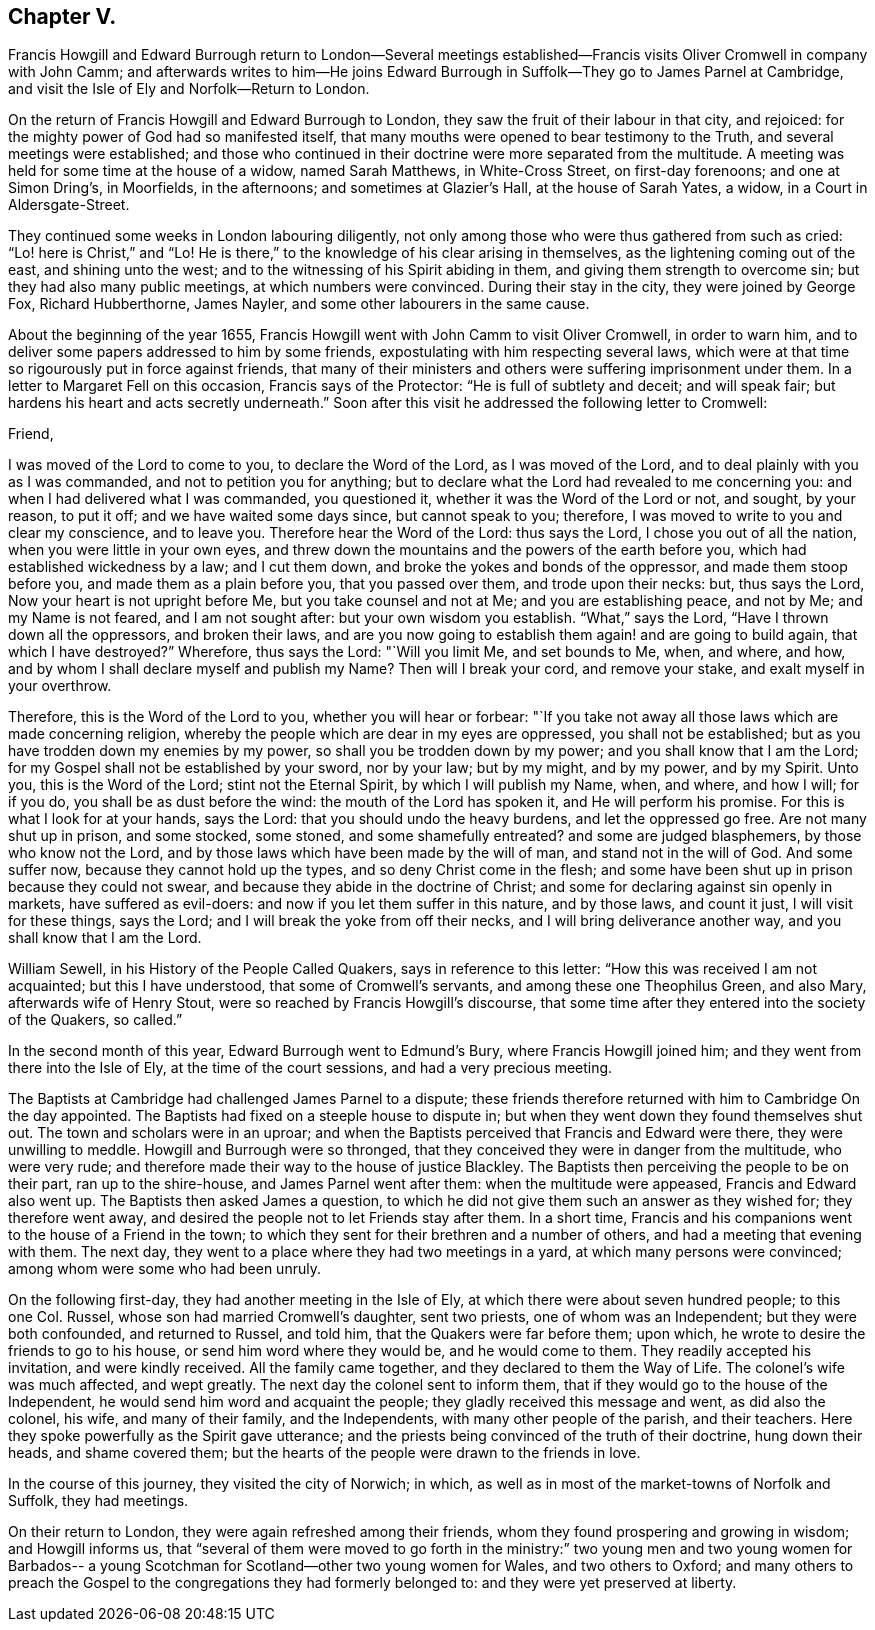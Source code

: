 == Chapter V.

Francis Howgill and Edward Burrough return to London--Several meetings
established--Francis visits Oliver Cromwell in company with John Camm;
and afterwards writes to him--He joins Edward Burrough
in Suffolk--They go to James Parnel at Cambridge,
and visit the Isle of Ely and Norfolk--Return to London.

On the return of Francis Howgill and Edward Burrough to London,
they saw the fruit of their labour in that city, and rejoiced:
for the mighty power of God had so manifested itself,
that many mouths were opened to bear testimony to the Truth,
and several meetings were established;
and those who continued in their doctrine were more separated from the multitude.
A meeting was held for some time at the house of a widow, named Sarah Matthews,
in White-Cross Street, on first-day forenoons; and one at Simon Dring`'s, in Moorfields,
in the afternoons; and sometimes at Glazier`'s Hall, at the house of Sarah Yates,
a widow, in a Court in Aldersgate-Street.

They continued some weeks in London labouring diligently,
not only among those who were thus gathered from such as cried:
"`Lo! here is Christ,`" and "`Lo!
He is there,`" to the knowledge of his clear arising in themselves,
as the lightening coming out of the east, and shining unto the west;
and to the witnessing of his Spirit abiding in them,
and giving them strength to overcome sin; but they had also many public meetings,
at which numbers were convinced.
During their stay in the city, they were joined by George Fox, Richard Hubberthorne,
James Nayler, and some other labourers in the same cause.

About the beginning of the year 1655,
Francis Howgill went with John Camm to visit Oliver Cromwell, in order to warn him,
and to deliver some papers addressed to him by some friends,
expostulating with him respecting several laws,
which were at that time so rigourously put in force against friends,
that many of their ministers and others were suffering imprisonment under them.
In a letter to Margaret Fell on this occasion, Francis says of the Protector:
"`He is full of subtlety and deceit; and will speak fair;
but hardens his heart and acts secretly underneath.`"
Soon after this visit he addressed the following letter to Cromwell:

Friend,

I was moved of the Lord to come to you, to declare the Word of the Lord,
as I was moved of the Lord, and to deal plainly with you as I was commanded,
and not to petition you for anything;
but to declare what the Lord had revealed to me concerning you:
and when I had delivered what I was commanded, you questioned it,
whether it was the Word of the Lord or not, and sought, by your reason, to put it off;
and we have waited some days since, but cannot speak to you; therefore,
I was moved to write to you and clear my conscience, and to leave you.
Therefore hear the Word of the Lord: thus says the Lord,
I chose you out of all the nation, when you were little in your own eyes,
and threw down the mountains and the powers of the earth before you,
which had established wickedness by a law; and I cut them down,
and broke the yokes and bonds of the oppressor, and made them stoop before you,
and made them as a plain before you, that you passed over them,
and trode upon their necks: but, thus says the Lord,
Now your heart is not upright before Me, but you take counsel and not at Me;
and you are establishing peace, and not by Me; and my Name is not feared,
and I am not sought after: but your own wisdom you establish.
"`What,`" says the Lord, "`Have I thrown down all the oppressors, and broken their laws,
and are you now going to establish them again! and are going to build again,
that which I have destroyed?`"
Wherefore, thus says the Lord: "`Will you limit Me, and set bounds to Me, when,
and where, and how, and by whom I shall declare myself and publish my Name?
Then will I break your cord, and remove your stake, and exalt myself in your overthrow.

Therefore, this is the Word of the Lord to you, whether you will hear or forbear:
"`If you take not away all those laws which are made concerning religion,
whereby the people which are dear in my eyes are oppressed, you shall not be established;
but as you have trodden down my enemies by my power,
so shall you be trodden down by my power; and you shall know that I am the Lord;
for my Gospel shall not be established by your sword, nor by your law; but by my might,
and by my power, and by my Spirit.
Unto you, this is the Word of the Lord; stint not the Eternal Spirit,
by which I will publish my Name, when, and where, and how I will; for if you do,
you shall be as dust before the wind: the mouth of the Lord has spoken it,
and He will perform his promise.
For this is what I look for at your hands, says the Lord:
that you should undo the heavy burdens, and let the oppressed go free.
Are not many shut up in prison, and some stocked, some stoned,
and some shamefully entreated?
and some are judged blasphemers, by those who know not the Lord,
and by those laws which have been made by the will of man,
and stand not in the will of God.
And some suffer now, because they cannot hold up the types,
and so deny Christ come in the flesh;
and some have been shut up in prison because they could not swear,
and because they abide in the doctrine of Christ;
and some for declaring against sin openly in markets, have suffered as evil-doers:
and now if you let them suffer in this nature, and by those laws, and count it just,
I will visit for these things, says the Lord;
and I will break the yoke from off their necks, and I will bring deliverance another way,
and you shall know that I am the Lord.

William Sewell, in his History of the People Called Quakers,
says in reference to this letter: "`How this was received I am not acquainted;
but this I have understood, that some of Cromwell`'s servants,
and among these one Theophilus Green, and also Mary, afterwards wife of Henry Stout,
were so reached by Francis Howgill`'s discourse,
that some time after they entered into the society of the Quakers, so called.`"

In the second month of this year, Edward Burrough went to Edmund`'s Bury,
where Francis Howgill joined him; and they went from there into the Isle of Ely,
at the time of the court sessions, and had a very precious meeting.

The Baptists at Cambridge had challenged James Parnel to a dispute;
these friends therefore returned with him to Cambridge On the day appointed.
The Baptists had fixed on a steeple house to dispute in;
but when they went down they found themselves shut out.
The town and scholars were in an uproar;
and when the Baptists perceived that Francis and Edward were there,
they were unwilling to meddle.
Howgill and Burrough were so thronged,
that they conceived they were in danger from the multitude, who were very rude;
and therefore made their way to the house of justice Blackley.
The Baptists then perceiving the people to be on their part, ran up to the shire-house,
and James Parnel went after them: when the multitude were appeased,
Francis and Edward also went up.
The Baptists then asked James a question,
to which he did not give them such an answer as they wished for;
they therefore went away, and desired the people not to let Friends stay after them.
In a short time, Francis and his companions went to the house of a Friend in the town;
to which they sent for their brethren and a number of others,
and had a meeting that evening with them.
The next day, they went to a place where they had two meetings in a yard,
at which many persons were convinced; among whom were some who had been unruly.

On the following first-day, they had another meeting in the Isle of Ely,
at which there were about seven hundred people; to this one Col.
Russel, whose son had married Cromwell`'s daughter, sent two priests,
one of whom was an Independent; but they were both confounded, and returned to Russel,
and told him, that the Quakers were far before them; upon which,
he wrote to desire the friends to go to his house, or send him word where they would be,
and he would come to them.
They readily accepted his invitation, and were kindly received.
All the family came together, and they declared to them the Way of Life.
The colonel`'s wife was much affected, and wept greatly.
The next day the colonel sent to inform them,
that if they would go to the house of the Independent,
he would send him word and acquaint the people;
they gladly received this message and went, as did also the colonel, his wife,
and many of their family, and the Independents, with many other people of the parish,
and their teachers.
Here they spoke powerfully as the Spirit gave utterance;
and the priests being convinced of the truth of their doctrine, hung down their heads,
and shame covered them; but the hearts of the people were drawn to the friends in love.

In the course of this journey, they visited the city of Norwich; in which,
as well as in most of the market-towns of Norfolk and Suffolk, they had meetings.

On their return to London, they were again refreshed among their friends,
whom they found prospering and growing in wisdom; and Howgill informs us,
that "`several of them were moved to go forth in the ministry:`"
two young men and two young women for Barbados-- a young
Scotchman for Scotland--other two young women for Wales,
and two others to Oxford;
and many others to preach the Gospel to the congregations they had formerly belonged to:
and they were yet preserved at liberty.
